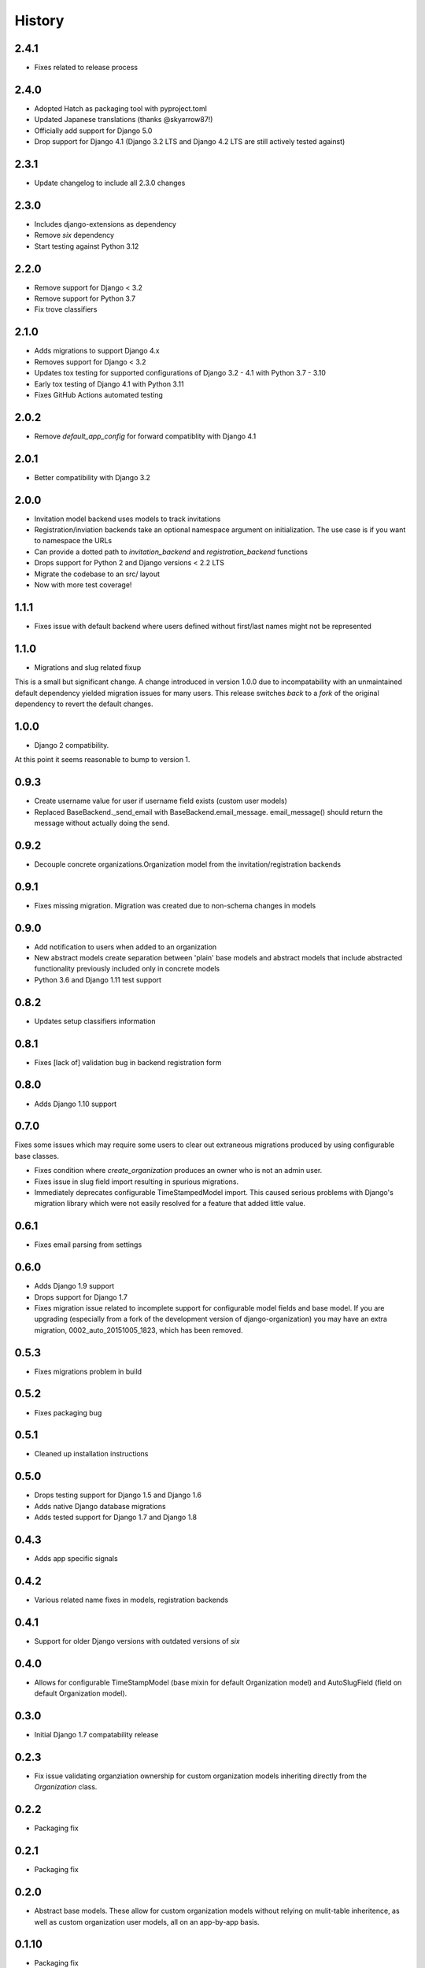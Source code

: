 .. :changelog:

History
=======

2.4.1
-----

* Fixes related to release process

2.4.0
-----

* Adopted Hatch as packaging tool with pyproject.toml
* Updated Japanese translations (thanks @skyarrow87!)
* Officially add support for Django 5.0
* Drop support for Django 4.1 (Django 3.2 LTS and Django 4.2 LTS are still actively tested against)

2.3.1
-----

* Update changelog to include all 2.3.0 changes

2.3.0
-----

* Includes django-extensions as dependency
* Remove `six` dependency
* Start testing against Python 3.12

2.2.0
-----

* Remove support for Django < 3.2
* Remove support for Python 3.7
* Fix trove classifiers

2.1.0
-----

* Adds migrations to support Django 4.x
* Removes support for Django < 3.2
* Updates tox testing for supported configurations of Django 3.2 - 4.1 with Python 3.7 - 3.10
* Early tox testing of Django 4.1 with Python 3.11
* Fixes GitHub Actions automated testing

2.0.2
-----

* Remove `default_app_config` for forward compatiblity with Django 4.1

2.0.1
-----

* Better compatibility with Django 3.2

2.0.0
-----

* Invitation model backend uses models to track invitations
* Registration/inviation backends take an optional namespace argument on initialization. The use
  case is if you want to namespace the URLs
* Can provide a dotted path to `invitation_backend` and `registration_backend` functions
* Drops support for Python 2 and Django versions < 2.2 LTS
* Migrate the codebase to an src/ layout
* Now with more test coverage!


1.1.1
-----

* Fixes issue with default backend where users defined without first/last names
  might not be represented

1.1.0
-----

* Migrations and slug related fixup

This is a small but significant change. A change introduced in version 1.0.0 due to
incompatability with an unmaintained default dependency yielded migration issues for
many users. This release switches *back* to a *fork* of the original dependency
to revert the default changes.

1.0.0
-----

* Django 2 compatibility.

At this point it seems reasonable to bump to version 1.

0.9.3
-----

* Create username value for user if username field exists (custom user models)
* Replaced BaseBackend._send_email with BaseBackend.email_message. email_message() should return
  the message without actually doing the send.

0.9.2
-----

* Decouple concrete organizations.Organization model from the invitation/registration backends

0.9.1
-----

* Fixes missing migration. Migration was created due to non-schema changes in models

0.9.0
-----

* Add notification to users when added to an organization
* New abstract models create separation between 'plain' base models and abstract
  models that include abstracted functionality previously included only in
  concrete models
* Python 3.6 and Django 1.11 test support

0.8.2
-----

* Updates setup classifiers information

0.8.1
-----

* Fixes [lack of] validation bug in backend registration form

0.8.0
-----

* Adds Django 1.10 support

0.7.0
-----

Fixes some issues which may require some users to clear out extraneous
migrations produced by using configurable base classes.

* Fixes condition where `create_organization` produces an owner who is not an
  admin user.
* Fixes issue in slug field import resulting in spurious migrations.
* Immediately deprecates configurable TimeStampedModel import. This caused
  serious problems with Django's migration library which were not easily
  resolved for a feature that added little value.

0.6.1
-----

* Fixes email parsing from settings

0.6.0
-----

* Adds Django 1.9 support
* Drops support for Django 1.7
* Fixes migration issue related to incomplete support for configurable model
  fields and base model. If you are upgrading (especially from a fork of the
  development version of django-organization) you may have an extra migration,
  0002_auto_20151005_1823, which has been removed.

0.5.3
-----

* Fixes migrations problem in build

0.5.2
-----

* Fixes packaging bug

0.5.1
-----

* Cleaned up installation instructions

0.5.0
-----

* Drops testing support for Django 1.5 and Django 1.6
* Adds native Django database migrations
* Adds tested support for Django 1.7 and Django 1.8

0.4.3
-----

* Adds app specific signals

0.4.2
-----

* Various related name fixes in models, registration backends

0.4.1
-----

* Support for older Django versions with outdated versions of `six`

0.4.0
-----

* Allows for configurable TimeStampModel (base mixin for default Organization
  model) and AutoSlugField (field on default Organization model).

0.3.0
-----

* Initial Django 1.7 compatability release

0.2.3
-----

* Fix issue validating organziation ownership for custom organization models
  inheriting directly from the `Organization` class.

0.2.2
-----

* Packaging fix

0.2.1
-----

* Packaging fix

0.2.0
-----

* Abstract base models. These allow for custom organization models
  without relying on mulit-table inheritence, as well as custom
  organization user models, all on an app-by-app basis.

0.1.10
------

* Packaging fix

0.1.9
-----

* Restructures tests to remove from installed module, should reduce installed
  package size

0.1.8
-----

* Fixes *another* bug in email invitations

0.1.7
-----

* Fixes bug in email invitation

0.1.6
-----

* Extends organizaton name length
* Increase email field max length
* Adds `get_or_add_user` method to Organization
* Email character escaping

0.1.5
-----

* Use raw ID fields in admin
* Fixes template variable names
* Allow superusers access to all organization views
* Activate related organizations when activating an owner user

0.1.4a
------

* Bug fix for user model import

0.1.4
-----

* Bugfixes for deleting organization users
* Removes additional `auth.User` references in app code

0.1.3b
------

* Changes SlugField to an AutoSlugField from django-extensions
* Base models on TimeStampedModel from django-extensions
* ForeignKey to user model based on configurable user selection

0.1.3
-----

* Manage organization models with South
* Added configurable context variable names to view mixins
* Added a base backend class which the Invitation and Registration backends extend
* Lengthed Organization name and slug fields
* Makes mixin model classes configurable
* Improved admin display
* Removes initial passwords

0.1.2
-----

* Added registration backend
* Various bug fixes

0.1.1
-----

* Add RequestContext to default invitation registration view
* Fix invitations

0.1.0
-----

* Initial alpha application
